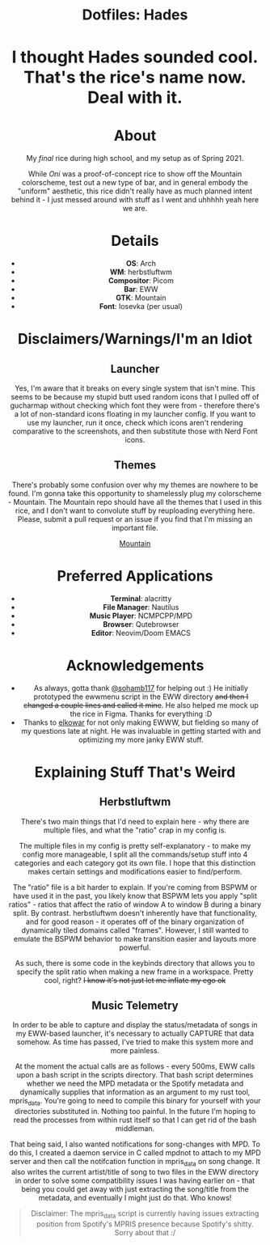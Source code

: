 #+html: <div align="center"><img src="./img/main.png"/></div>

#+html: <div align="center"><h1>Dotfiles: Hades</h1</div>
#+html: <div align="center"><h3> I thought Hades sounded cool. That's the rice's name now. Deal with it. </h3></div>

* About
My /final/ rice during high school, and my setup as of Spring 2021.

While /Oni/ was a proof-of-concept rice to show off the Mountain colorscheme, test out a new type of bar, and in general embody the "uniform" aesthetic, this rice didn't really have as much planned intent behind it - I just messed around with stuff as I went and uhhhhh yeah here we are.

* Details
+ *OS*: Arch
+ *WM*: herbstluftwm
+ *Compositor*: Picom
+ *Bar*: EWW
+ *GTK*: Mountain
+ *Font*: Iosevka (per usual)

* Disclaimers/Warnings/I'm an Idiot
** Launcher
Yes, I'm aware that it breaks on every single system that isn't mine. This seems to be because my stupid butt used random icons that I pulled off of gucharmap without checking which font they were from - therefore there's a lot of non-standard icons floating in my launcher config. If you want to use my launcher, run it once, check which icons aren't rendering comparative to the screenshots, and then substitute those with Nerd Font icons.
** Themes
There's probably some confusion over why my themes are nowhere to be found. I'm gonna take this opportunity to shamelessly plug my colorscheme - Mountain. The Mountain repo should have all the themes that I used in this rice, and I don't want to convolute stuff by reuploading everything here. Please, submit a pull request or an issue if you find that I'm missing an important file.

[[https://github.com/pradyungn/Mountain][Mountain]]

* Preferred Applications
+ *Terminal*: alacritty
+ *File Manager*: Nautilus
+ *Music Player*: NCMPCPP/MPD
+ *Browser*: Qutebrowser
+ *Editor*: Neovim/Doom EMACS

* Acknowledgements
+ As always, gotta thank [[https://github.com/sohamb117][@sohamb117]] for helping out :) He initially prototyped the ewwmenu script in the EWW directory +and then I changed a couple lines and called it mine+. He also helped me mock up the rice in Figma. Thanks for everything :D
+ Thanks to [[https://github.com/elkowar][elkowar]] for not only making EWWW, but fielding so many of my questions late at night. He was invaluable in getting started with and optimizing my more janky EWW stuff.

* Explaining Stuff That's Weird
**  Herbstluftwm
There's two main things that I'd need to explain here - why there are multiple files, and what the "ratio" crap in my config is.

The multiple files in my config is pretty self-explanatory - to make my config more manageable, I split all the commands/setup stuff into 4 categories and each category got its own file. I hope that this distinction makes certain settings and modifications easier to find/perform.

The "ratio" file is a bit harder to explain. If you're coming from BSPWM or have used it in the past, you likely know that BSPWM lets you apply "split ratios" - ratios that affect the ratio of window A to window B during a binary split. By contrast. herbstluftwm doesn't inherently have that functionality, and for good reason - it operates off of the binary organization of dynamically tiled domains called "frames". However, I still wanted to emulate the BSPWM behavior to make transition easier and layouts more powerful.

As such, there is some code in the keybinds directory that allows you to specify the split ratio when making a new frame in a workspace. Pretty cool, right? +I know it's not just let me inflate my ego ok+

** Music Telemetry
In order to be able to capture and display the status/metadata of songs in my EWW-based launcher, it's necessary to actually CAPTURE that data somehow. As time has passed, I've tried to make this system more and more painless.

At the moment the actual calls are as follows - every 500ms, EWW calls upon a bash script in the scripts directory. That bash script determines whether we need the MPD metadata or the Spotify metadata and dynamically supplies that information as an argument to my rust tool, mpris_data. You're going to need to compile this binary for yourself with your directories substituted in. Nothing too painful. In the future I'm hoping to read the processes from within rust itself so that I can get rid of the bash middleman.

That being said, I also wanted notifications for song-changes with MPD. To do this, I created a daemon service in C called mpdnot to attach to my MPD server and then call the notifcation function in mpris_data on song change. It also writes the current artist/title of song to two files in the EWW directory in order to solve some compatibility issues I was having earlier on - that being you could get away with just extracting the song/title from the metadata, and eventually I might just do that. Who knows!

#+begin_quote
Disclaimer: The mpris_data script is currently having issues extracting position from Spotify's MPRIS presence because Spotify's shitty. Sorry about that :/
#+end_quote
